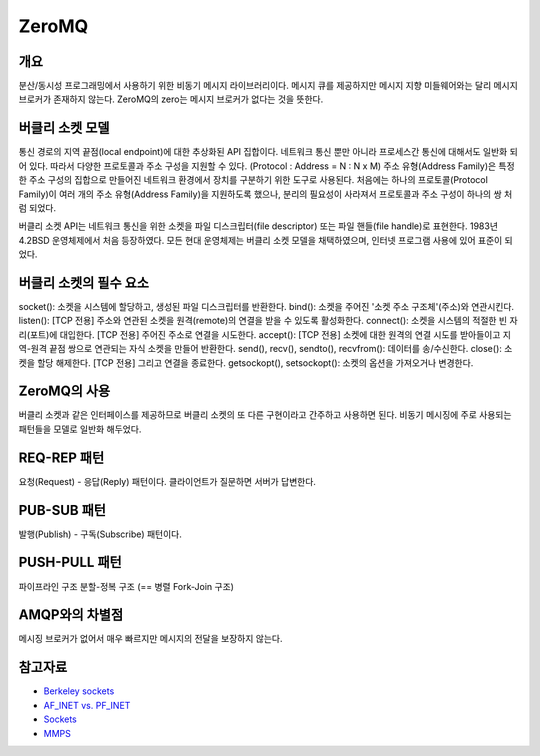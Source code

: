 =======
ZeroMQ
=======

개요
-----
분산/동시성 프로그래밍에서 사용하기 위한 비동기 메시지 라이브러리이다.
메시지 큐를 제공하지만 메시지 지향 미들웨어와는 달리 메시지 브로커가 존재하지 않는다. ZeroMQ의 zero는 메시지 브로커가 없다는 것을 뜻한다.


버클리 소켓 모델
-------------
통신 경로의 지역 끝점(local endpoint)에 대한 추상화된 API 집합이다.
네트워크 통신 뿐만 아니라 프로세스간 통신에 대해서도 일반화 되어 있다. 따라서 다양한 프로토콜과 주소 구성을 지원할 수 있다. (Protocol : Address = N : N x M)
주소 유형(Address Family)은 특정한 주소 구성의 집합으로 만들어진 네트워크 환경에서 장치를 구분하기 위한 도구로 사용된다.
처음에는 하나의 프로토콜(Protocol Family)이 여러 개의 주소 유형(Address Family)을 지원하도록 했으나, 분리의 필요성이 사라져서 프로토콜과 주소 구성이 하나의 쌍 처럼 되었다.

버클리 소켓 API는 네트워크 통신을 위한 소켓을 파일 디스크립터(file descriptor) 또는 파일 핸들(file handle)로 표현한다.
1983년 4.2BSD 운영체제에서 처음 등장하였다. 모든 현대 운영체제는 버클리 소켓 모델을 채택하였으며, 인터넷 프로그램 사용에 있어 표준이 되었다.


버클리 소켓의 필수 요소
------------------

socket(): 소켓을 시스템에 할당하고, 생성된 파일 디스크립터를 반환한다.
bind(): 소켓을 주어진 '소켓 주소 구조체'(주소)와 연관시킨다.
listen(): [TCP 전용] 주소와 연관된 소켓을 원격(remote)의 연결을 받을 수 있도록 활성화한다.
connect(): 소켓을 시스템의 적절한 빈 자리(포트)에 대입한다. [TCP 전용] 주어진 주소로 연결을 시도한다.
accept(): [TCP 전용] 소켓에 대한 원격의 연결 시도를 받아들이고 지역-원격 끝점 쌍으로 연관되는 자식 소켓을 만들어 반환한다.
send(), recv(), sendto(), recvfrom(): 데이터를 송/수신한다.
close(): 소켓을 할당 해제한다. [TCP 전용] 그리고 연결을 종료한다.
getsockopt(), setsockopt(): 소켓의 옵션을 가져오거나 변경한다.


ZeroMQ의 사용
------------

버클리 소켓과 같은 인터페이스를 제공하므로 버클리 소켓의 또 다른 구현이라고 간주하고 사용하면 된다.
비동기 메시징에 주로 사용되는 패턴들을 모델로 일반화 해두었다.


REQ-REP 패턴
------------

요청(Request) - 응답(Reply) 패턴이다.
클라이언트가 질문하면 서버가 답변한다.


PUB-SUB 패턴
------------

발행(Publish) - 구독(Subscribe) 패턴이다.


PUSH-PULL 패턴
------------

파이프라인 구조
분할-정복 구조 (== 병렬 Fork-Join 구조)


AMQP와의 차별점
-------------

메시징 브로커가 없어서 매우 빠르지만 메시지의 전달을 보장하지 않는다.

참고자료
----------
- `Berkeley sockets <https://en.wikipedia.org/wiki/Berkeley_sockets>`_
- `AF_INET vs. PF_INET <https://www.bangseongbeom.com/af-inet-vs-pf-inet.html#fn:bgnet-2>`_
- `Sockets <https://pubs.opengroup.org/onlinepubs/009696699/functions/xsh_chap02_10.html>`_
- `MMPS <https://zguide.zeromq.org/docs/chapter2/#Missing-Message-Problem-Solver>`_